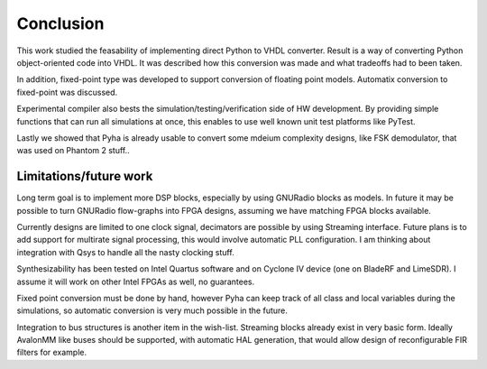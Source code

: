 Conclusion
==========

This work studied the feasability of implementing direct Python to VHDL converter.
Result is a way of converting Python object-oriented code into VHDL. It was described how this
conversion was made and what tradeoffs had to been taken.

In addition, fixed-point type was developed to support conversion of floating point models.
Automatix conversion to fixed-point was discussed.

Experimental compiler also bests the simulation/testing/verification side of HW development.
By providing simple functions that can run all simulations at once, this enables to use well known
unit test platforms like PyTest.

Lastly we showed that Pyha is already usable to convert some mdeium complexity designs, like
FSK demodulator, that was used on Phantom 2 stuff..




Limitations/future work
-----------------------

Long term goal is to implement more DSP blocks, especially by using GNURadio blocks as models.
In future it may be possible to turn GNURadio flow-graphs into FPGA designs, assuming we have matching FPGA blocks available.

Currently designs are limited to one clock signal, decimators are possible by using Streaming interface.
Future plans is to add support for multirate signal processing, this would involve automatic PLL configuration.
I am thinking about integration with Qsys to handle all the nasty clocking stuff.

Synthesizability has been tested on Intel Quartus software and on Cyclone IV device (one on BladeRF and LimeSDR).
I assume it will work on other Intel FPGAs as well, no guarantees.

Fixed point conversion must be done by hand, however Pyha can keep track of all class and local variables during
the simulations, so automatic conversion is very much possible in the future.

Integration to bus structures is another item in the wish-list. Streaming blocks already exist in very basic form.
Ideally AvalonMM like buses should be supported, with automatic HAL generation, that would allow design of reconfigurable FIR filters for example.





